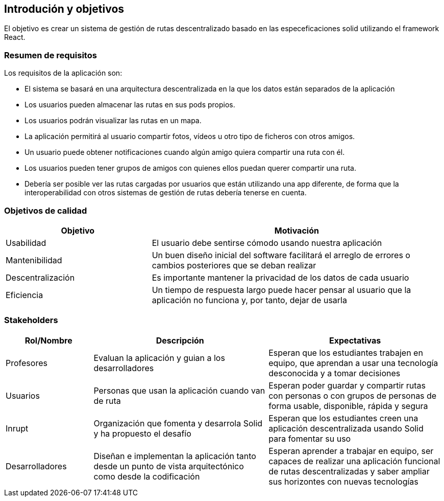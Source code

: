 [[section-introduction-and-goals]]
== Introdución y objetivos
El objetivo es crear un sistema de gestión de rutas descentralizado basado en las especeficaciones solid utilizando el framework React.



=== Resumen de requisitos
Los requisitos de la aplicación son:

* El sistema se basará en una arquitectura descentralizada en la que los datos están separados de la aplicación
* Los usuarios pueden almacenar las rutas en sus pods propios.
* Los usuarios podrán visualizar las rutas en un mapa.
* La aplicación permitirá al usuario compartir fotos, vídeos u otro tipo de ficheros con otros amigos.
* Un usuario puede obtener notificaciones cuando algún amigo quiera compartir una ruta con él.
* Los usuarios pueden tener grupos de amigos con quienes ellos puedan querer compartir una ruta.
* Debería ser posible ver las rutas cargadas por usuarios que están utilizando una app diferente, de forma que la interoperabilidad con otros sistemas de gestión de rutas debería tenerse en cuenta. 
[role="arc42help"]


=== Objetivos de calidad

[options="header",cols="1,2"]
|===
|Objetivo|Motivación
|Usabilidad|El usuario debe sentirse cómodo usando nuestra aplicación
|Mantenibilidad|Un buen diseño inicial del software facilitará el arreglo de errores o cambios posteriores que se deban realizar
|Descentralización|Es importante mantener la privacidad de los datos de cada usuario
|Eficiencia|Un tiempo de respuesta largo puede hacer pensar al usuario que la aplicación no funciona y, por tanto, dejar de usarla
|===

=== Stakeholders

[role="arc42help"]


[options="header",cols="1,2,2"]
|===
|Rol/Nombre|Descripción|Expectativas
| Profesores | Evaluan la aplicación y guian a los desarrolladores | Esperan que los estudiantes trabajen en equipo, que aprendan a usar una tecnología desconocida y a tomar decisiones
| Usuarios | Personas que usan la aplicación cuando van de ruta | Esperan poder guardar y compartir rutas con personas o con  grupos de personas de forma usable, disponible, rápida y segura 
| Inrupt |Organización que fomenta y desarrola Solid y ha propuesto el desafío | Esperan que los estudiantes creen una aplicación descentralizada usando Solid para fomentar su uso
| Desarrolladores |Diseñan e implementan la aplicación tanto desde un punto de  vista arquitectónico como desde la codificación | Esperan aprender a trabajar en equipo, ser capaces de realizar una aplicación funcional de rutas descentralizadas y saber ampliar sus horizontes con nuevas tecnologías

|===

